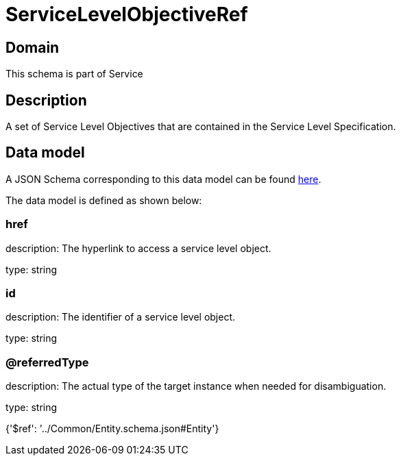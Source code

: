 = ServiceLevelObjectiveRef

[#domain]
== Domain

This schema is part of Service

[#description]
== Description

A set of Service Level Objectives that are contained in the Service Level Specification.


[#data_model]
== Data model

A JSON Schema corresponding to this data model can be found https://tmforum.org[here].

The data model is defined as shown below:


=== href
description: The hyperlink to access a service level object.

type: string


=== id
description: The identifier of a service level object.

type: string


=== @referredType
description: The actual type of the target instance when needed for disambiguation.

type: string


{&#x27;$ref&#x27;: &#x27;../Common/Entity.schema.json#Entity&#x27;}